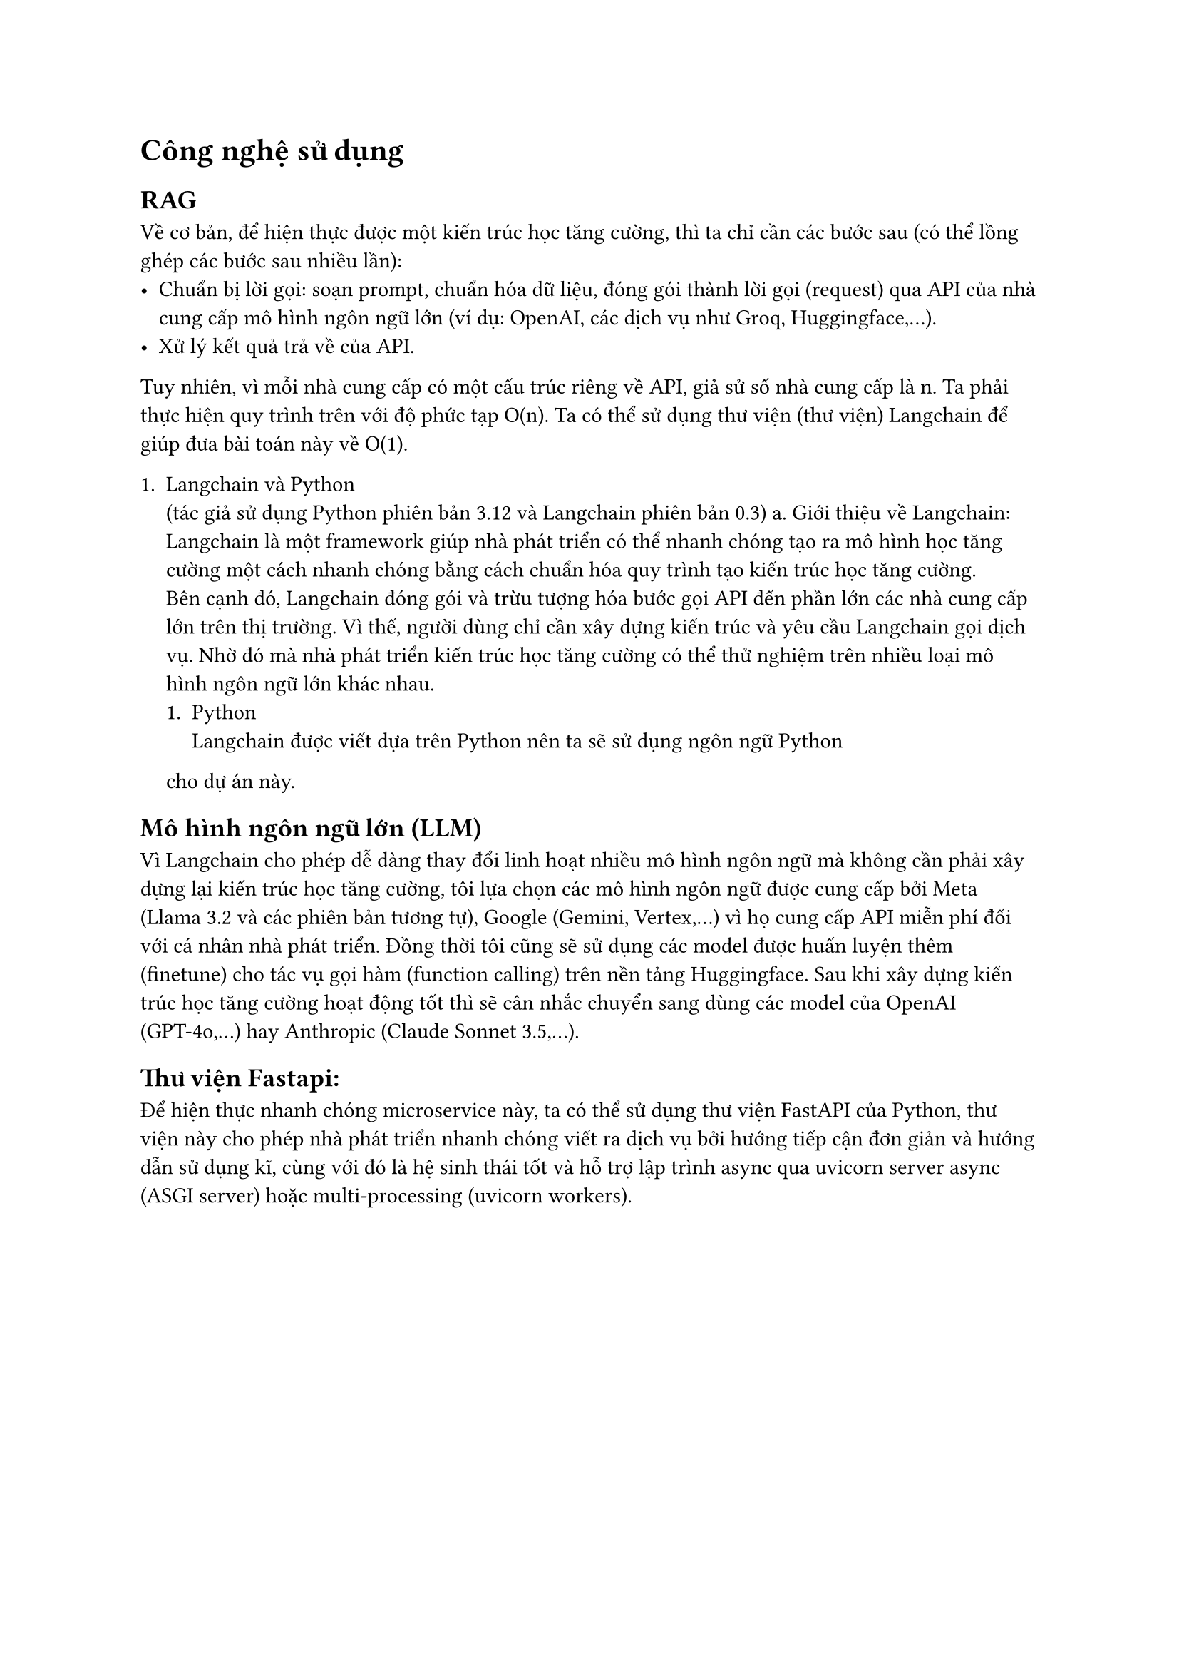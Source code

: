 = Công nghệ sử dụng
== RAG
Về cơ bản, để hiện thực được một kiến trúc học tăng cường, thì ta chỉ cần các
bước sau (có thể lồng ghép các bước sau nhiều lần):
- Chuẩn bị lời gọi: soạn prompt, chuẩn hóa dữ liệu, đóng gói thành lời gọi
  (request) qua API của nhà cung cấp mô hình ngôn ngữ lớn (ví dụ: OpenAI, các dịch
  vụ như Groq, Huggingface,...).
- Xử lý kết quả trả về của API.

Tuy nhiên, vì mỗi nhà cung cấp có một cấu trúc riêng về API, giả sử số nhà cung
cấp là n. Ta phải thực hiện quy trình trên với độ phức tạp O(n). Ta có thể sử
dụng thư viện (thư viện) Langchain để giúp đưa bài toán này về O(1).

+ Langchain và Python\ (tác giả sử dụng Python phiên bản 3.12 và Langchain phiên
  bản 0.3) a. Giới thiệu về Langchain:\ Langchain là một framework giúp nhà phát
  triển có thể nhanh chóng tạo ra mô hình học tăng cường một cách nhanh chóng bằng
  cách chuẩn hóa quy trình tạo kiến trúc học tăng cường.\ Bên cạnh đó, Langchain
  đóng gói và trừu tượng hóa bước gọi API đến phần lớn các nhà cung cấp lớn trên
  thị trường. Vì thế, người dùng chỉ cần xây dựng kiến trúc và yêu cầu Langchain
  gọi dịch vụ. Nhờ đó mà nhà phát triển kiến trúc học tăng cường có thể thử nghiệm
  trên nhiều loại mô hình ngôn ngữ lớn khác nhau.
  + Python\ Langchain được viết dựa trên Python nên ta sẽ sử dụng ngôn ngữ Python
  cho dự án này.

== Mô hình ngôn ngữ lớn (LLM)
Vì Langchain cho phép dễ dàng thay đổi linh hoạt nhiều mô hình ngôn ngữ mà không
cần phải xây dựng lại kiến trúc học tăng cường, tôi lựa chọn các mô hình ngôn
ngữ được cung cấp bởi Meta (Llama 3.2 và các phiên bản tương tự), Google
(Gemini, Vertex,...) vì họ cung cấp API miễn phí đối với cá nhân nhà phát triển.
Đồng thời tôi cũng sẽ sử dụng các model được huấn luyện thêm (finetune) cho tác
vụ gọi hàm (function calling) trên nền tảng Huggingface. Sau khi xây dựng kiến
trúc học tăng cường hoạt động tốt thì sẽ cân nhắc chuyển sang dùng các model của
OpenAI (GPT-4o,...) hay Anthropic (Claude Sonnet 3.5,...).

== Thư viện Fastapi:
Để hiện thực nhanh chóng microservice này, ta có thể sử dụng thư viện FastAPI
của Python, thư viện này cho phép nhà phát triển nhanh chóng viết ra dịch vụ bởi
hướng tiếp cận đơn giản và hướng dẫn sử dụng kĩ, cùng với đó là hệ sinh thái tốt
và hỗ trợ lập trình async qua uvicorn server async (ASGI server) hoặc
multi-processing (uvicorn workers).
